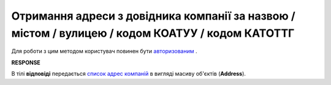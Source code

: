 ##########################################################################################################################
**Отримання адреси з довідника компанії за назвою / містом / вулицею / кодом КОАТУУ / кодом КАТОТТГ**
##########################################################################################################################

Для роботи з цим методом користувач повинен бути `авторизованим <https://wiki.edin.ua/uk/latest/API_ETTN/Methods/Authorization.html>`__ .

.. csv-table:: 
  :file: AddressesSearch.csv
  :widths:  10, 41
  :stub-columns: 0

**RESPONSE**

В тілі **відповіді** передається `список адрес компаній <https://wiki.edin.ua/uk/latest/API_ETTN/Methods/EveryBody/AddressesSearchResponse.html>`__ в вигляді масиву об'єктів (**Address**).

